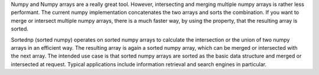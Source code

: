 Numpy and Numpy arrays are a really great tool. However, intersecting
and merging multiple numpy arrays is rather less performant. The current
numpy implementation concatenates the two arrays and sorts the
combination. If you want to merge or intersect multiple numpy arrays,
there is a much faster way, by using the property, that the resulting
array is sorted.

Sortednp (sorted numpy) operates on sorted numpy arrays to calculate the
intersection or the union of two numpy arrays in an efficient way. The
resulting array is again a sorted numpy array, which can be merged or
intersected with the next array. The intended use case is that sorted
numpy arrays are sorted as the basic data structure and merged or
intersected at request. Typical applications include information
retrieval and search engines in particular.

